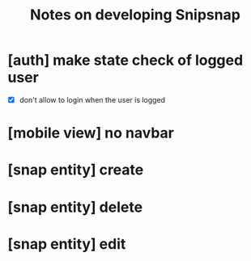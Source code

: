 #+TITLE: Notes on developing Snipsnap

* [auth] make state check of logged user
- [X] don't allow to login when the user is logged

* [mobile view] no navbar

* [snap entity] create

* [snap entity] delete

* [snap entity] edit
